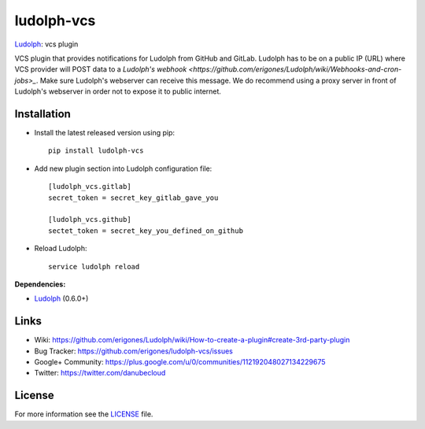 ludolph-vcs
###########

`Ludolph <https://github.com/erigones/Ludolph>`_: vcs plugin

VCS plugin that provides notifications for Ludolph from GitHub and GitLab. Ludolph has to be on a public IP (URL) where VCS provider will POST data to a `Ludolph's webhook <https://github.com/erigones/Ludolph/wiki/Webhooks-and-cron-jobs>_`. Make sure Ludolph's webserver can receive this message. We do recommend using a proxy server in front of Ludolph's webserver in order not to expose it to public internet.

.. image:: https://badge.fury.io/py/ludolph-vcs.png
    :target: http://badge.fury.io/py/ludolph-vcs


Installation
------------

- Install the latest released version using pip::

    pip install ludolph-vcs

- Add new plugin section into Ludolph configuration file::

    [ludolph_vcs.gitlab]
    secret_token = secret_key_gitlab_gave_you

    [ludolph_vcs.github]
    sectet_token = secret_key_you_defined_on_github

- Reload Ludolph::

    service ludolph reload


**Dependencies:**

- `Ludolph <https://github.com/erigones/Ludolph>`_ (0.6.0+)


Links
-----

- Wiki: https://github.com/erigones/Ludolph/wiki/How-to-create-a-plugin#create-3rd-party-plugin
- Bug Tracker: https://github.com/erigones/ludolph-vcs/issues
- Google+ Community: https://plus.google.com/u/0/communities/112192048027134229675
- Twitter: https://twitter.com/danubecloud


License
-------

For more information see the `LICENSE <https://github.com/erigones/ludolph-vcs/blob/master/LICENSE>`_ file.

